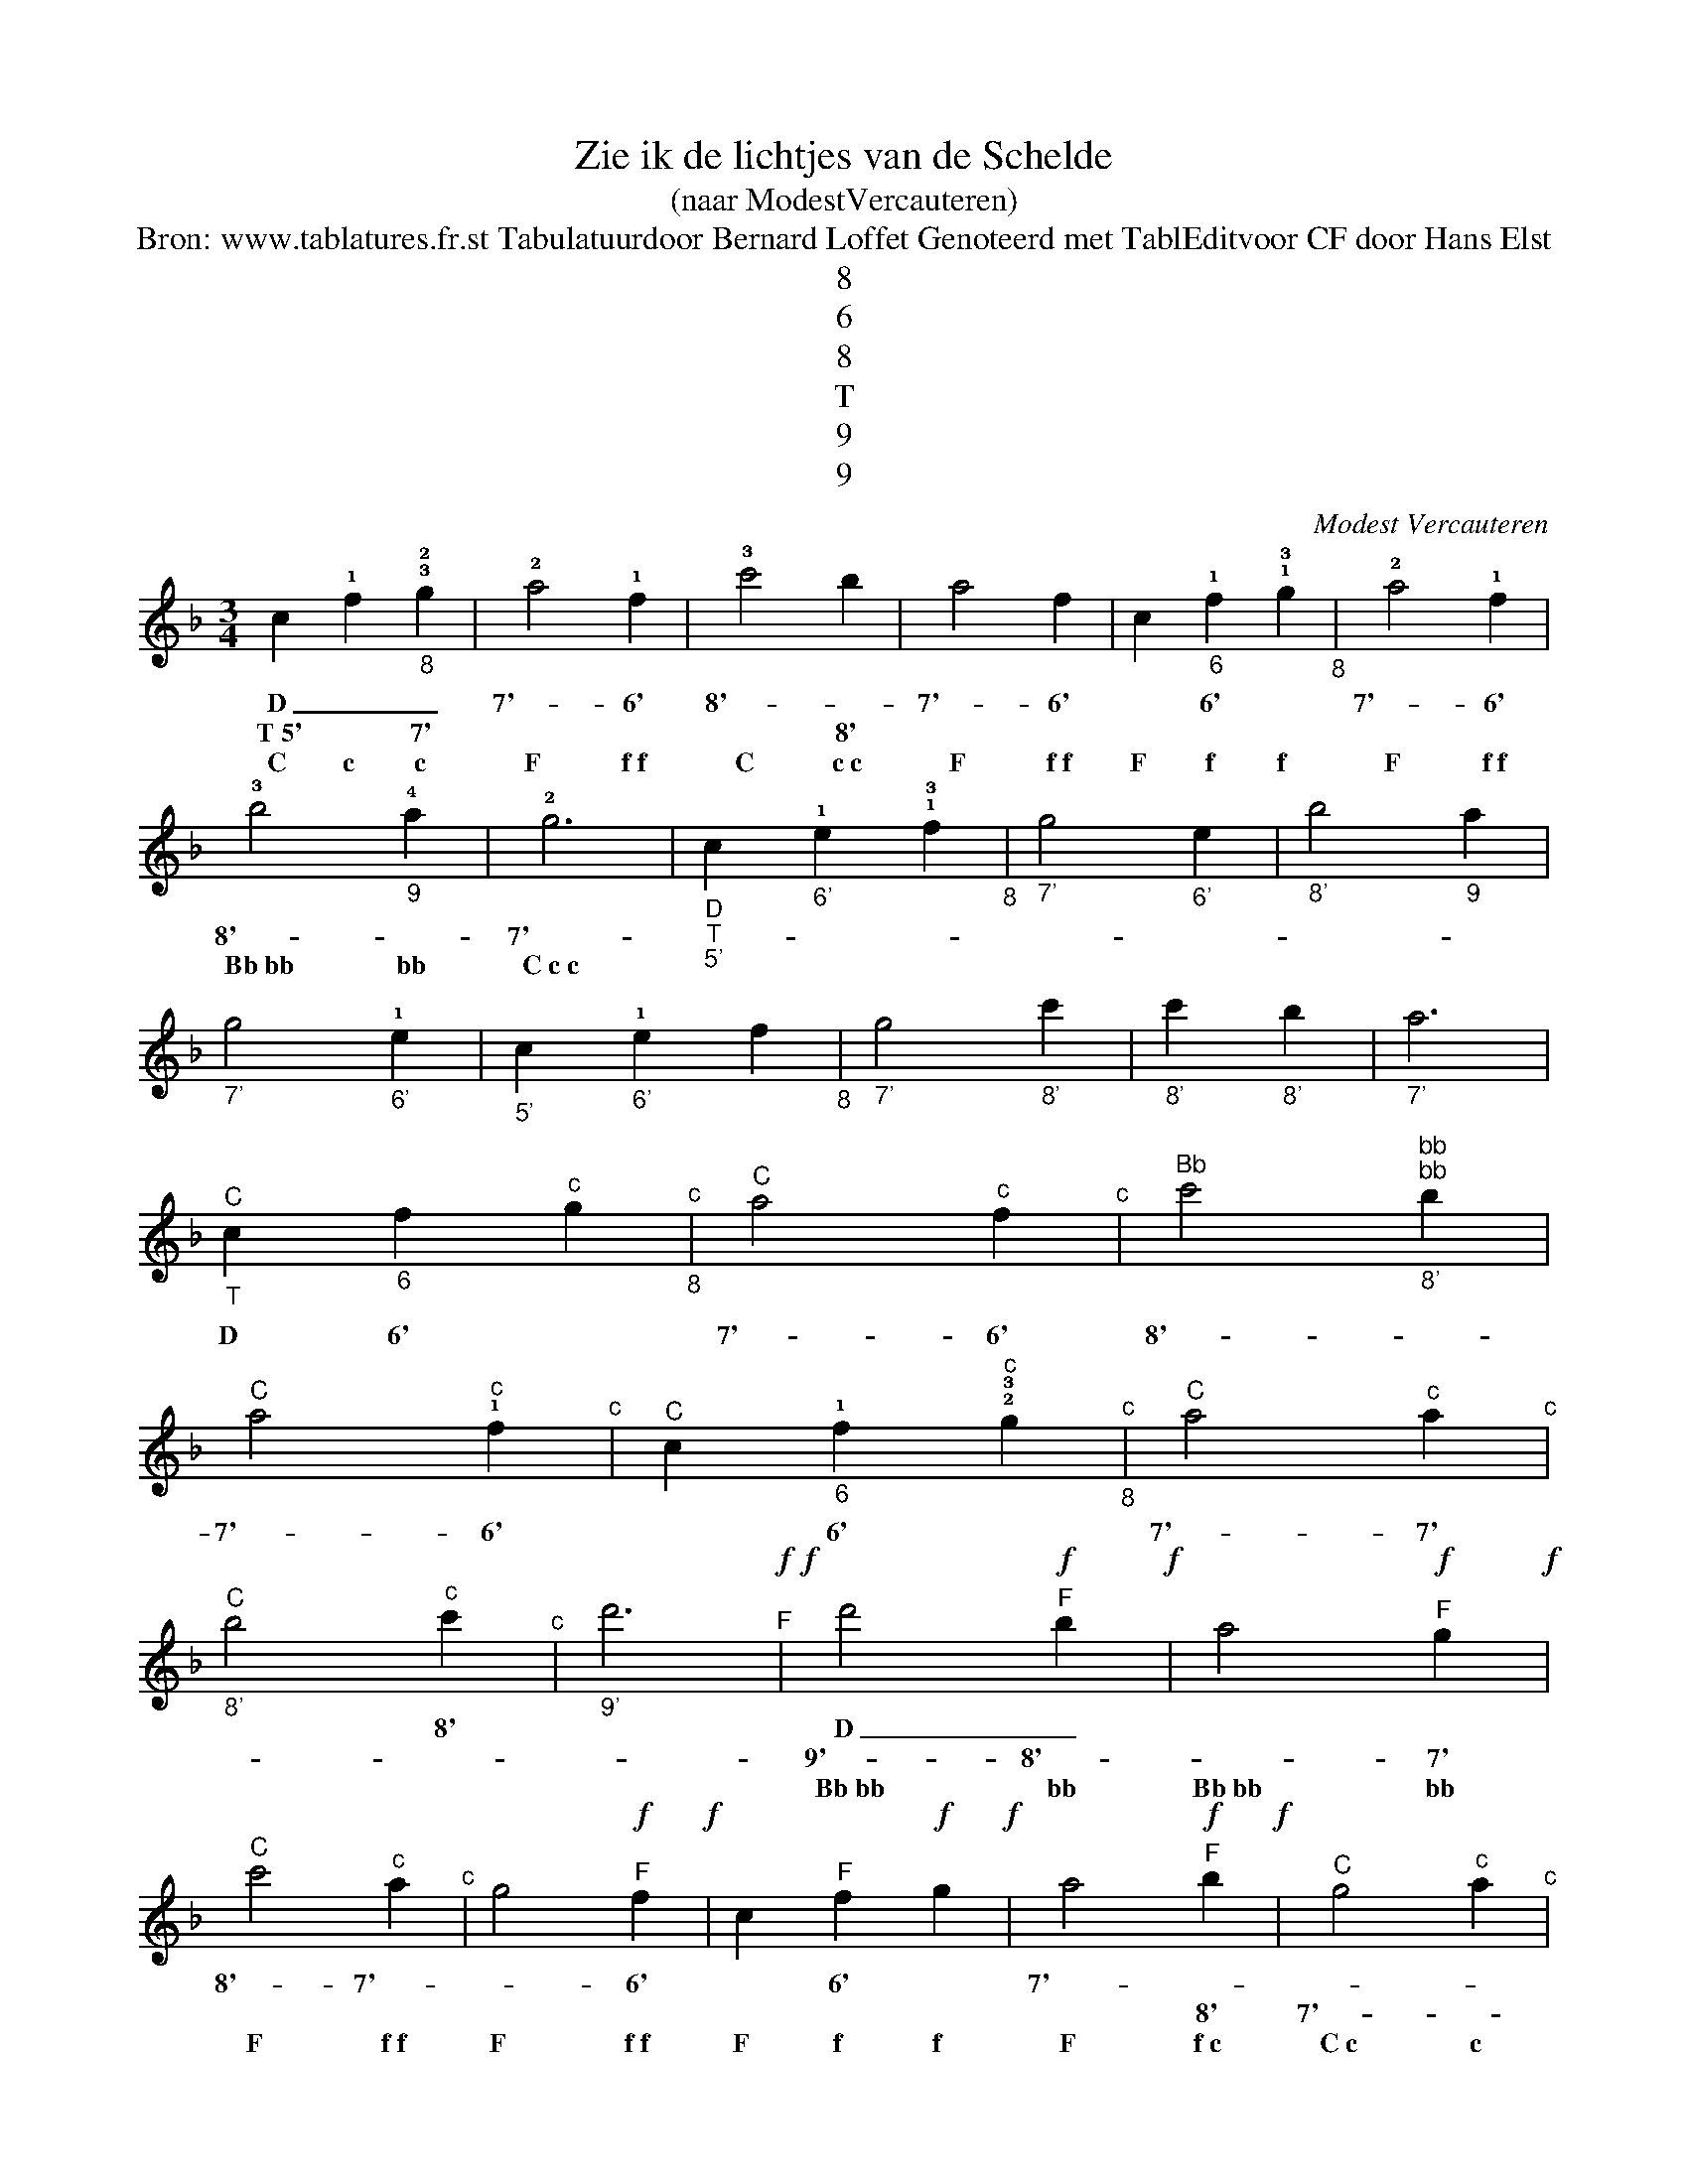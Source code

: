 X:1
T:Zie ik de lichtjes van de Schelde
T:(naar ModestVercauteren)
T:Bron: www.tablatures.fr.st Tabulatuurdoor Bernard Loffet Genoteerd met TablEditvoor CF door Hans Elst
T:8
T:6
T:8
T:T
T:9
T:9
C:Modest Vercauteren
Z:All Rights Reserved
L:1/4
M:3/4
K:F
V:1 treble stafflines=5 
%%MIDI program 52
V:1
 c !1!f"_8" !3!!2!g | !2!a2 !1!f | !3!c'2 b | a2 f | c"_6" !1!f !1!!3!g"_8" | !2!a2 !1!f | %6
w: D _ _|7'- 6'|8'- *|7'- 6'|* 6' *|7'- 6'|
w: T~5' * 7'||* 8'||||
w: C c c|F f~f|C c~c|F f~f|F f f|F f~f|
 !3!b2"_9" !4!a | !2!g3 |"_D""_T""_5'" c"_6'" !1!e !1!!3!f"_8" |"_7'" g2"_6'" e |"_8'" b2"_9" a | %11
w: |||||
w: 8'- *|7'-||||
w: Bb~bb bb|C~c~c||||
"_7'" g2"_6'" !1!e |"_5'" c"_6'" !1!e f"_8" |"_7'" g2"_8'" c' |"_8'" c'"_8'" b |"_7'" a3 | %16
w: |||||
w: |||||
w: |||||
"_T""^C" c"_6" f"^c" g"_8""^c" |"^C" a2"^c" f"^c" |"^Bb" c'2"^bb""^bb""_8'" b | %19
w: D 6' *|7'- 6'|8'- *|
w: |||
w: |||
"^C" a2"^c" !1!f"^c" |"^C" c"_6" !1!f"^c" !2!!3!g"_8""^c" |"^C" a2"^c" a"^c" | %22
w: 7'- 6'|* 6' *|7'- 7'|
w: |||
w: |||
"_8'""^C" b2"^c" c'"^c" |"_9'" d'3"^F"!f!!f! | d'2"^F"!f! b!f! | a2"^F"!f! g!f! | %26
w: * 8'||D _||
w: ||9'- 8'-|* 7'|
w: ||Bb~bb bb|Bb~bb bb|
"^C" c'2"^c" a"^c" | g2"^F"!f! f!f! | c"^F" f!f! g!f! | a2"^F"!f! b!f! |"^C" g2"^c" a"^c" | %31
w: 8'- 7'-|* 6'|* 6' *|7'- *||
w: |||* 8'|7'- *|
w: F f~f|F f~f|F f f|F f~c|C~c c|
"^Bb" f3"^bb""^bb" | %32
w: 6'-|
w: |
w: F~f~f|

